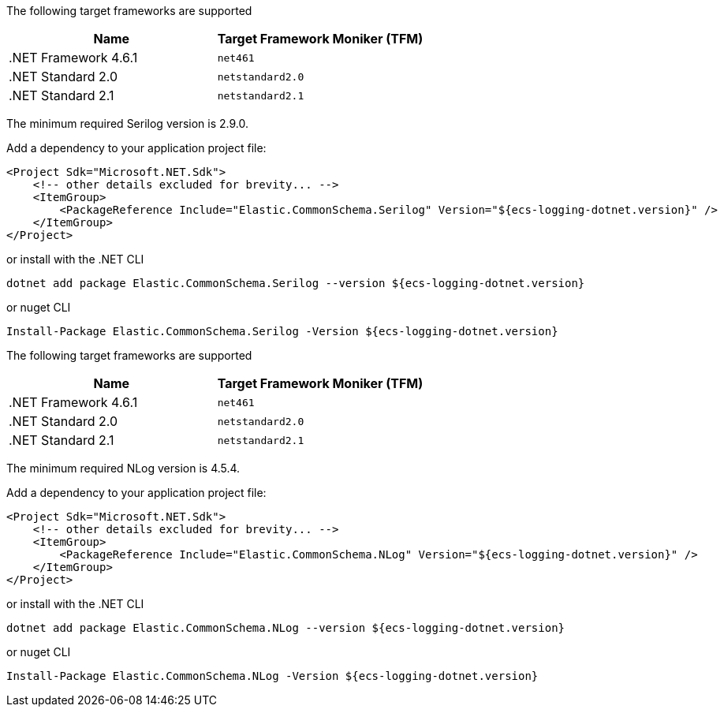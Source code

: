// tag::serilog[]
The following target frameworks are supported

|===
| Name | Target Framework Moniker (TFM)

| .NET Framework 4.6.1
| `net461`

| .NET Standard 2.0
| `netstandard2.0`

| .NET Standard 2.1
| `netstandard2.1`
|===

The minimum required Serilog version is 2.9.0.

Add a dependency to your application project file:
[source,xml]
----
<Project Sdk="Microsoft.NET.Sdk">
    <!-- other details excluded for brevity... -->
    <ItemGroup>
        <PackageReference Include="Elastic.CommonSchema.Serilog" Version="${ecs-logging-dotnet.version}" />
    </ItemGroup>
</Project>
----

or install with the .NET CLI
[source,sh]
----
dotnet add package Elastic.CommonSchema.Serilog --version ${ecs-logging-dotnet.version}
----

or nuget CLI
[source,sh]
----
Install-Package Elastic.CommonSchema.Serilog -Version ${ecs-logging-dotnet.version}
----

// end::serilog[]

// tag::nlog[]
The following target frameworks are supported

|===
| Name | Target Framework Moniker (TFM)

| .NET Framework 4.6.1
| `net461`

| .NET Standard 2.0
| `netstandard2.0`

| .NET Standard 2.1
| `netstandard2.1`
|===

The minimum required NLog version is 4.5.4.

Add a dependency to your application project file:
[source,xml]
----
<Project Sdk="Microsoft.NET.Sdk">
    <!-- other details excluded for brevity... -->
    <ItemGroup>
        <PackageReference Include="Elastic.CommonSchema.NLog" Version="${ecs-logging-dotnet.version}" />
    </ItemGroup>
</Project>
----

or install with the .NET CLI
[source,sh]
----
dotnet add package Elastic.CommonSchema.NLog --version ${ecs-logging-dotnet.version}
----

or nuget CLI
[source,sh]
----
Install-Package Elastic.CommonSchema.NLog -Version ${ecs-logging-dotnet.version}
----
// end::nlog[]
